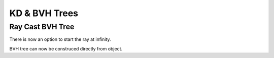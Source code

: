 KD & BVH Trees
**************

Ray Cast BVH Tree
=================

There is now an option to start the ray at infinity.

.. image:: images/ray_cast.gif

BVH tree can now be construced directly from object.
